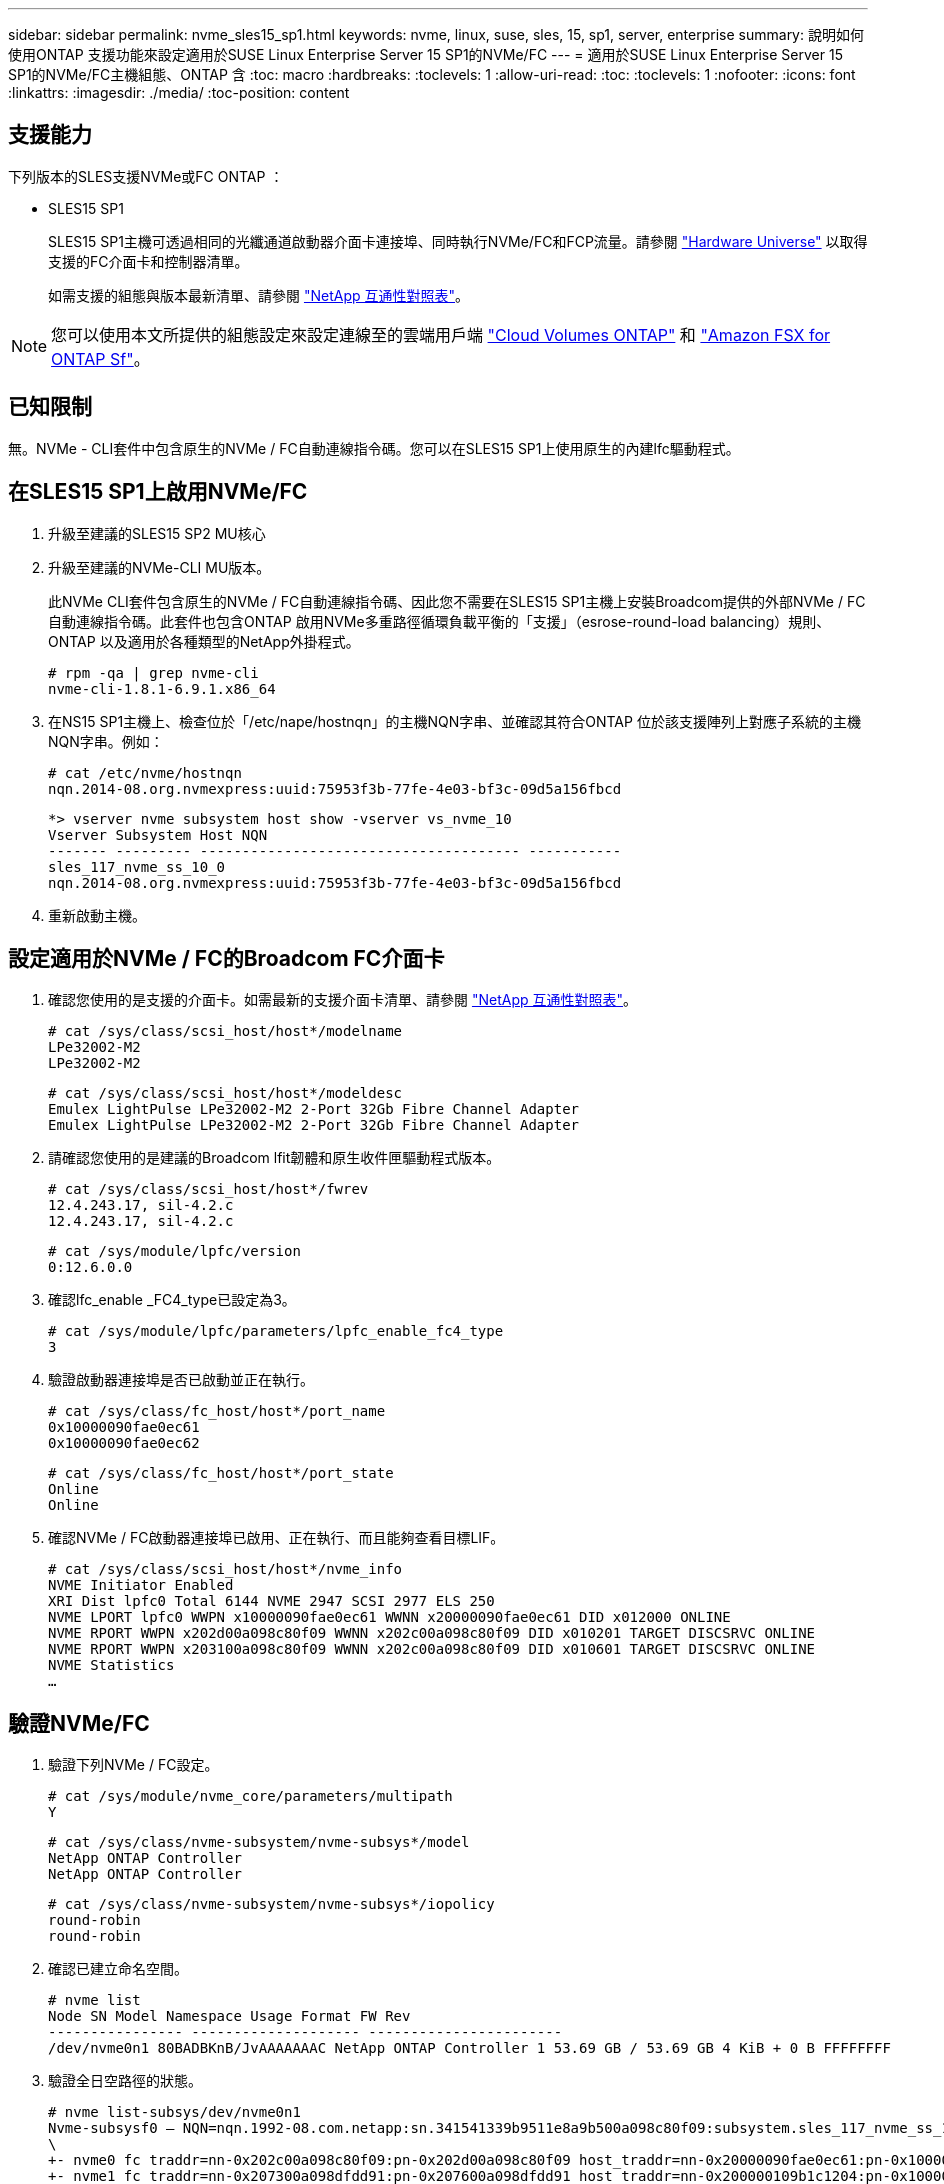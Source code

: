 ---
sidebar: sidebar 
permalink: nvme_sles15_sp1.html 
keywords: nvme, linux, suse, sles, 15, sp1, server, enterprise 
summary: 說明如何使用ONTAP 支援功能來設定適用於SUSE Linux Enterprise Server 15 SP1的NVMe/FC 
---
= 適用於SUSE Linux Enterprise Server 15 SP1的NVMe/FC主機組態、ONTAP 含
:toc: macro
:hardbreaks:
:toclevels: 1
:allow-uri-read: 
:toc: 
:toclevels: 1
:nofooter: 
:icons: font
:linkattrs: 
:imagesdir: ./media/
:toc-position: content




== 支援能力

下列版本的SLES支援NVMe或FC ONTAP ：

* SLES15 SP1
+
SLES15 SP1主機可透過相同的光纖通道啟動器介面卡連接埠、同時執行NVMe/FC和FCP流量。請參閱 link:https://hwu.netapp.com/Home/Index["Hardware Universe"^] 以取得支援的FC介面卡和控制器清單。

+
如需支援的組態與版本最新清單、請參閱 link:https://mysupport.netapp.com/matrix/["NetApp 互通性對照表"^]。




NOTE: 您可以使用本文所提供的組態設定來設定連線至的雲端用戶端 link:https://docs.netapp.com/us-en/cloud-manager-cloud-volumes-ontap/index.html["Cloud Volumes ONTAP"^] 和 link:https://docs.netapp.com/us-en/cloud-manager-fsx-ontap/index.html["Amazon FSX for ONTAP Sf"^]。



== 已知限制

無。NVMe - CLI套件中包含原生的NVMe / FC自動連線指令碼。您可以在SLES15 SP1上使用原生的內建lfc驅動程式。



== 在SLES15 SP1上啟用NVMe/FC

. 升級至建議的SLES15 SP2 MU核心
. 升級至建議的NVMe-CLI MU版本。
+
此NVMe CLI套件包含原生的NVMe / FC自動連線指令碼、因此您不需要在SLES15 SP1主機上安裝Broadcom提供的外部NVMe / FC自動連線指令碼。此套件也包含ONTAP 啟用NVMe多重路徑循環負載平衡的「支援」（esrose-round-load balancing）規則、ONTAP 以及適用於各種類型的NetApp外掛程式。

+
[listing]
----
# rpm -qa | grep nvme-cli
nvme-cli-1.8.1-6.9.1.x86_64
----
. 在NS15 SP1主機上、檢查位於「/etc/nape/hostnqn」的主機NQN字串、並確認其符合ONTAP 位於該支援陣列上對應子系統的主機NQN字串。例如：
+
[listing]
----
# cat /etc/nvme/hostnqn
nqn.2014-08.org.nvmexpress:uuid:75953f3b-77fe-4e03-bf3c-09d5a156fbcd
----
+
[listing]
----
*> vserver nvme subsystem host show -vserver vs_nvme_10
Vserver Subsystem Host NQN
------- --------- -------------------------------------- -----------
sles_117_nvme_ss_10_0
nqn.2014-08.org.nvmexpress:uuid:75953f3b-77fe-4e03-bf3c-09d5a156fbcd
----
. 重新啟動主機。




== 設定適用於NVMe / FC的Broadcom FC介面卡

. 確認您使用的是支援的介面卡。如需最新的支援介面卡清單、請參閱 link:https://mysupport.netapp.com/matrix/["NetApp 互通性對照表"^]。
+
[listing]
----
# cat /sys/class/scsi_host/host*/modelname
LPe32002-M2
LPe32002-M2
----
+
[listing]
----
# cat /sys/class/scsi_host/host*/modeldesc
Emulex LightPulse LPe32002-M2 2-Port 32Gb Fibre Channel Adapter
Emulex LightPulse LPe32002-M2 2-Port 32Gb Fibre Channel Adapter
----
. 請確認您使用的是建議的Broadcom lfit韌體和原生收件匣驅動程式版本。
+
[listing]
----
# cat /sys/class/scsi_host/host*/fwrev
12.4.243.17, sil-4.2.c
12.4.243.17, sil-4.2.c
----
+
[listing]
----
# cat /sys/module/lpfc/version
0:12.6.0.0
----
. 確認lfc_enable _FC4_type已設定為3。
+
[listing]
----
# cat /sys/module/lpfc/parameters/lpfc_enable_fc4_type
3
----
. 驗證啟動器連接埠是否已啟動並正在執行。
+
[listing]
----
# cat /sys/class/fc_host/host*/port_name
0x10000090fae0ec61
0x10000090fae0ec62
----
+
[listing]
----
# cat /sys/class/fc_host/host*/port_state
Online
Online
----
. 確認NVMe / FC啟動器連接埠已啟用、正在執行、而且能夠查看目標LIF。
+
[listing]
----
# cat /sys/class/scsi_host/host*/nvme_info
NVME Initiator Enabled
XRI Dist lpfc0 Total 6144 NVME 2947 SCSI 2977 ELS 250
NVME LPORT lpfc0 WWPN x10000090fae0ec61 WWNN x20000090fae0ec61 DID x012000 ONLINE
NVME RPORT WWPN x202d00a098c80f09 WWNN x202c00a098c80f09 DID x010201 TARGET DISCSRVC ONLINE
NVME RPORT WWPN x203100a098c80f09 WWNN x202c00a098c80f09 DID x010601 TARGET DISCSRVC ONLINE
NVME Statistics
…
----




== 驗證NVMe/FC

. 驗證下列NVMe / FC設定。
+
[listing]
----
# cat /sys/module/nvme_core/parameters/multipath
Y
----
+
[listing]
----
# cat /sys/class/nvme-subsystem/nvme-subsys*/model
NetApp ONTAP Controller
NetApp ONTAP Controller
----
+
[listing]
----
# cat /sys/class/nvme-subsystem/nvme-subsys*/iopolicy
round-robin
round-robin
----
. 確認已建立命名空間。
+
[listing]
----
# nvme list
Node SN Model Namespace Usage Format FW Rev
---------------- -------------------- -----------------------
/dev/nvme0n1 80BADBKnB/JvAAAAAAAC NetApp ONTAP Controller 1 53.69 GB / 53.69 GB 4 KiB + 0 B FFFFFFFF
----
. 驗證全日空路徑的狀態。
+
[listing]
----
# nvme list-subsys/dev/nvme0n1
Nvme-subsysf0 – NQN=nqn.1992-08.com.netapp:sn.341541339b9511e8a9b500a098c80f09:subsystem.sles_117_nvme_ss_10_0
\
+- nvme0 fc traddr=nn-0x202c00a098c80f09:pn-0x202d00a098c80f09 host_traddr=nn-0x20000090fae0ec61:pn-0x10000090fae0ec61 live optimized
+- nvme1 fc traddr=nn-0x207300a098dfdd91:pn-0x207600a098dfdd91 host_traddr=nn-0x200000109b1c1204:pn-0x100000109b1c1204 live inaccessible
+- nvme2 fc traddr=nn-0x207300a098dfdd91:pn-0x207500a098dfdd91 host_traddr=nn-0x200000109b1c1205:pn-0x100000109b1c1205 live optimized
+- nvme3 fc traddr=nn-0x207300a098dfdd91:pn-0x207700a098dfdd91 host traddr=nn-0x200000109b1c1205:pn-0x100000109b1c1205 live inaccessible
----
. 驗證NetApp外掛ONTAP 程式是否適用於各種不實裝置。
+
[listing]
----
# nvme netapp ontapdevices -o column
Device   Vserver  Namespace Path             NSID   UUID   Size
-------  -------- -------------------------  ------ ----- -----
/dev/nvme0n1   vs_nvme_10       /vol/sles_117_vol_10_0/sles_117_ns_10_0    1        55baf453-f629-4a18-9364-b6aee3f50dad   53.69GB

# nvme netapp ontapdevices -o json
{
   "ONTAPdevices" : [
   {
        Device" : "/dev/nvme0n1",
        "Vserver" : "vs_nvme_10",
        "Namespace_Path" : "/vol/sles_117_vol_10_0/sles_117_ns_10_0",
         "NSID" : 1,
         "UUID" : "55baf453-f629-4a18-9364-b6aee3f50dad",
         "Size" : "53.69GB",
         "LBA_Data_Size" : 4096,
         "Namespace_Size" : 13107200
    }
]
----




== 啟用Broadcom NVMe / FC的1MB I/O大小

必須將lfc_sg_seg_cnt參數 設定為256、主機才會發出1MB大小的I/O

.步驟
. 將「lfc_sg_seg_cnt"參數設為256。
+
[listing]
----
# cat /etc/modprobe.d/lpfc.conf
options lpfc lpfc_sg_seg_cnt=256
----
. 執行「dracut -f」命令、然後重新啟動主機。
. 驗證「lfc_sg_seg_cnt"是否為256。
+
[listing]
----
# cat /sys/module/lpfc/parameters/lpfc_sg_seg_cnt
256
----




== lffc詳細記錄

. 您可以將lffc_log_verbose驅動程式設定設為下列任一值、以記錄nvm/FC事件。
+
[listing]
----
#define LOG_NVME 0x00100000 /* NVME general events. */
#define LOG_NVME_DISC 0x00200000 /* NVME Discovery/Connect events. */
#define LOG_NVME_ABTS 0x00400000 /* NVME ABTS events. */
#define LOG_NVME_IOERR 0x00800000 /* NVME IO Error events. */
----
. 設定上述任何值後、請執行「dracut-f」並重新開機主機。
. 重新開機後、請確認設定。
+
[listing]
----
# cat /etc/modprobe.d/lpfc.conf
options lpfc lpfc_log_verbose=0xf00083

# cat /sys/module/lpfc/parameters/lpfc_log_verbose
15728771
----

